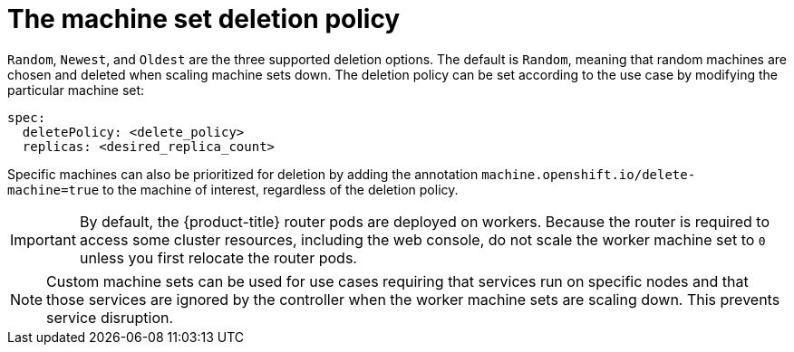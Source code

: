 // Module included in the following assemblies:
//
// * machine_management/manually-scaling-machineset.adoc
// * post_installation_configuration/cluster-tasks.adoc

[id="machineset-delete-policy_{context}"]
= The machine set deletion policy

`Random`, `Newest`, and `Oldest` are the three supported deletion options. The default is `Random`, meaning that random machines are chosen and deleted when scaling machine sets down. The deletion policy can be set according to the use case by modifying the particular machine set:

[source,yaml]
----
spec:
  deletePolicy: <delete_policy>
  replicas: <desired_replica_count>
----

Specific machines can also be prioritized for deletion by adding the annotation `machine.openshift.io/delete-machine=true` to the machine of interest, regardless of the deletion policy.

[IMPORTANT]
====
By default, the {product-title} router pods are deployed on workers. Because the router is required to access some cluster resources, including the web console, do not scale the worker machine set to `0` unless you first relocate the router pods.
====

[NOTE]
====
Custom machine sets can be used for use cases requiring that services run on specific nodes and that those services are ignored by the controller when the worker machine sets are scaling down. This prevents service disruption.
====
